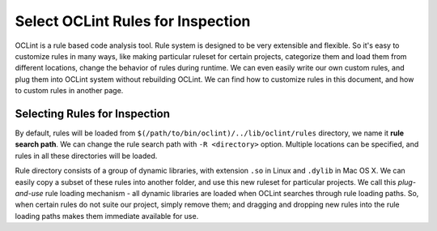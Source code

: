Select OCLint Rules for Inspection
==================================

OCLint is a rule based code analysis tool. Rule system is designed to be very extensible and flexible. So it's easy to customize rules in many ways, like making particular ruleset for certain projects, categorize them and load them from different locations, change the behavior of rules during runtime. We can even easily write our own custom rules, and plug them into OCLint system without rebuilding OCLint. We can find how to customize rules in this document, and how to custom rules in another page.

Selecting Rules for Inspection
------------------------------

By default, rules will be loaded from ``$(/path/to/bin/oclint)/../lib/oclint/rules`` directory, we name it **rule search path**. We can change the rule search path with ``-R <directory>`` option. Multiple locations can be specified, and rules in all these directories will be loaded.

Rule directory consists of a group of dynamic libraries, with extension ``.so`` in Linux and ``.dylib`` in Mac OS X. We can easily copy a subset of these rules into another folder, and use this new ruleset for particular projects. We call this *plug-and-use* rule loading mechanism - all dynamic libraries are loaded when OCLint searches through rule loading paths. So, when certain rules do not suite our project, simply remove them; and dragging and dropping new rules into the rule loading paths makes them immediate available for use.


